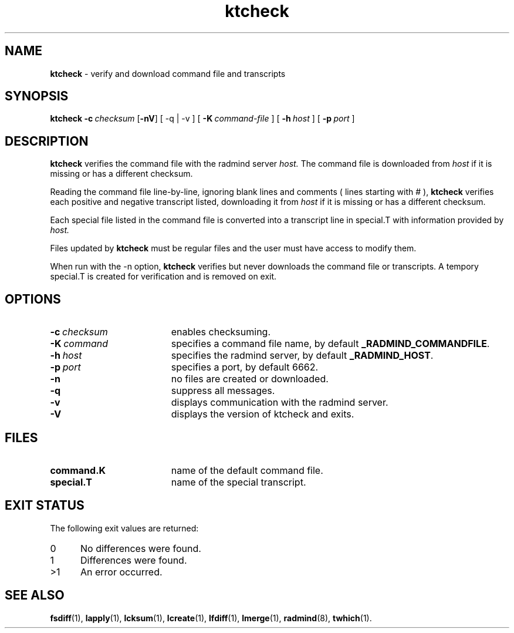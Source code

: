 .TH ktcheck "1" "6 November 2001" "RSUG" "User Commands"
.SH NAME
.B ktcheck 
\- verify and download command file and transcripts
.SH SYNOPSIS
.B ktcheck 
.BI \-c\  checksum 
.RB [ \-nV ]
[
.RB \-q\ |\ \-v
] [
.BI \-K\  command-file 
] [
.BI \-h\  host
] [
.BI \-p\  port 
]
.sp
.SH DESCRIPTION
.B ktcheck 
verifies the command file with the radmind server 
.I host.  
The command file is downloaded from 
.I host 
if it is missing or has a different checksum.

Reading the command file line-by-line, ignoring blank lines and comments
( lines starting with # ), 
.B ktcheck 
verifies each positive and negative transcript listed, downloading it from 
.I host 
if it is missing or has a different checksum.

Each special file listed in the command file is converted into a
transcript line in special.T with information provided by 
.I host. 

Files updated by
.B ktcheck
must be regular files and the user must have access to modify them.


When run with the \-n option,
.B ktcheck
verifies but never downloads the command file or transcripts.  A tempory 
special.T is created for verification and is removed on exit.
.sp
.SH OPTIONS
.TP 19
.BI \-c\  checksum
enables checksuming.
.TP 19
.BI \-K\  command
specifies a command file name, by default
.BR _RADMIND_COMMANDFILE .
.TP 19
.BI \-h\  host
specifies the radmind server, by default
.BR _RADMIND_HOST .
.TP 19
.BI \-p\  port
specifies a port, by default 6662.
.TP 19
.B \-n
no files are created or downloaded.
.TP 19
.B \-q
suppress all messages.
.TP 19
.B \-v
displays communication with the radmind server.
.TP 19
.B \-V
displays the version of ktcheck and exits.
.sp
.SH FILES
.TP 19
.B command.K
name of the default command file.
.TP 19
.B special.T 
name of the special transcript.
.sp
.SH EXIT STATUS
The following exit values are returned:
.TP 5
0
No differences were found. 
.TP 5
1
Differences were found.
.TP 5
>1
An error occurred.
.sp
.SH SEE ALSO
.BR fsdiff (1),
.BR lapply (1),
.BR lcksum (1),
.BR lcreate (1),
.BR lfdiff (1),
.BR lmerge (1),
.BR radmind (8),
.BR twhich (1).
